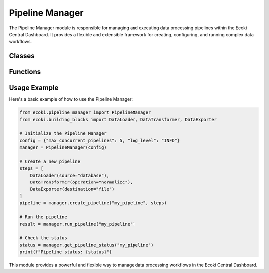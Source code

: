Pipeline Manager
================

The Pipeline Manager module is responsible for managing and executing data processing pipelines within the Ecoki Central Dashboard. It provides a flexible and extensible framework for creating, configuring, and running complex data workflows.

.. py:module:: ecoki.pipeline_manager

Classes
-------

.. py:class:: PipelineManager

   The main class for managing pipelines.

   .. py:method:: __init__(config)

      Initialize the PipelineManager.

      :param dict config: Configuration dictionary for the pipeline manager.

   .. py:method:: create_pipeline(name, steps)

      Create a new pipeline.

      :param str name: Name of the pipeline.
      :param list steps: List of pipeline steps.
      :return: The created pipeline object.
      :rtype: Pipeline

   .. py:method:: run_pipeline(pipeline_name)

      Run a pipeline by its name.

      :param str pipeline_name: Name of the pipeline to run.
      :return: The result of the pipeline execution.
      :rtype: dict

   .. py:method:: get_pipeline_status(pipeline_name)

      Get the status of a pipeline.

      :param str pipeline_name: Name of the pipeline.
      :return: The current status of the pipeline.
      :rtype: str

.. py:class:: Pipeline

   Represents a single pipeline in the system.

   .. py:method:: __init__(name, steps)

      Initialize a Pipeline object.

      :param str name: Name of the pipeline.
      :param list steps: List of steps in the pipeline.

   .. py:method:: add_step(step)

      Add a step to the pipeline.

      :param BuildingBlock step: The building block to add as a step.

   .. py:method:: remove_step(step_index)

      Remove a step from the pipeline.

      :param int step_index: Index of the step to remove.

   .. py:method:: execute()

      Execute the pipeline.

      :return: The result of the pipeline execution.
      :rtype: dict

Functions
---------

.. py:function:: validate_pipeline_config(config)

   Validate the configuration of a pipeline.

   :param dict config: The pipeline configuration to validate.
   :return: True if the configuration is valid, False otherwise.
   :rtype: bool

.. py:function:: optimize_pipeline(pipeline)

   Optimize the given pipeline for better performance.

   :param Pipeline pipeline: The pipeline to optimize.
   :return: The optimized pipeline.
   :rtype: Pipeline

Usage Example
-------------

Here's a basic example of how to use the Pipeline Manager:

.. code-block:: python

   from ecoki.pipeline_manager import PipelineManager
   from ecoki.building_blocks import DataLoader, DataTransformer, DataExporter

   # Initialize the Pipeline Manager
   config = {"max_concurrent_pipelines": 5, "log_level": "INFO"}
   manager = PipelineManager(config)

   # Create a new pipeline
   steps = [
       DataLoader(source="database"),
       DataTransformer(operation="normalize"),
       DataExporter(destination="file")
   ]
   pipeline = manager.create_pipeline("my_pipeline", steps)

   # Run the pipeline
   result = manager.run_pipeline("my_pipeline")

   # Check the status
   status = manager.get_pipeline_status("my_pipeline")
   print(f"Pipeline status: {status}")

This module provides a powerful and flexible way to manage data processing workflows in the Ecoki Central Dashboard.
